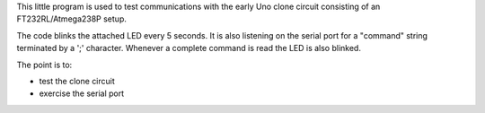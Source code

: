 This little program is used to test communications with the early Uno clone
circuit consisting of an FT232RL/Atmega238P setup.

The code blinks the attached LED every 5 seconds.  It is also listening on
the serial port for a "command" string terminated by a ';' character.  Whenever
a complete command is read the LED is also blinked.

The point is to:

* test the clone circuit
* exercise the serial port
